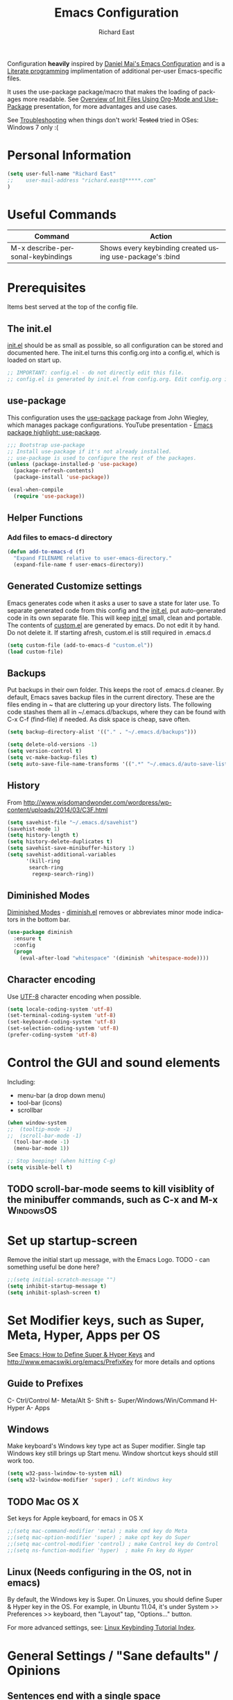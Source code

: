#+TITLE: Emacs Configuration
#+AUTHOR: Richard East
#+LANGUAGE:  en
#+LINK_HOME: [[https://github.com/richardeast/.emacs.d]]

#+TODO: TODO(t) ON-TRIAL | DONE(d) ACCEPTED REJECTED CANCELED(c) NOTE(n)

Configuration *heavily* inspired by [[https://github.com/danielmai/.emacs.d][Daniel Mai's Emacs Configuration]] and is a [[https://en.wikipedia.org/wiki/Literate_programming][Literate programming]] implimentation of additional per-user Emacs-specific files.

It uses the use-package package/macro that makes the loading of packages more readable. See [[https://www.youtube.com/watch?v=VIuOwIBL-ZU][Overview of Init Files Using Org-Mode and Use-Package]] presentation, 
for more advantages and use cases.

See [[Troubleshooting]] when things don't work!
+Tested+ tried in OSes: Windows 7 only :(

* Personal Information
#+BEGIN_SRC emacs-lisp
(setq user-full-name "Richard East"
;;    user-mail-address "richard.east@*****.com"
)
#+END_SRC

* Useful Commands

| Command                           | Action                                                   |
|-----------------------------------+----------------------------------------------------------|
| M-x describe-personal-keybindings | Shows every keybinding created using use-package's :bind |

* Prerequisites
Items best served at the top of the config file.
** The init.el
[[file:init.el][init.el]] should be as small as possible, so all configuration can be stored and documented here.
The init.el turns this config.org into a config.el, which is loaded on start up.
#+begin_src emacs-lisp
;; IMPORTANT: config.el - do not directly edit this file. 
;; config.el is generated by init.el from config.org. Edit config.org instead!
#+end_src

** use-package
This configuration uses the [[https://github.com/jwiegley/use-package][use-package]] package from John Wiegley, which manages package configurations.
YouTube presentation - [[https://www.youtube.com/watch?v=2TSKxxYEbII][Emacs package highlight: use-package]].
#+begin_src emacs-lisp
;;; Bootstrap use-package
;; Install use-package if it's not already installed.
;; use-package is used to configure the rest of the packages.
(unless (package-installed-p 'use-package)
  (package-refresh-contents)
  (package-install 'use-package))

(eval-when-compile
  (require 'use-package))
#+end_src

** Helper Functions

*** Add files to emacs-d directory

#+BEGIN_SRC emacs-lisp
(defun add-to-emacs-d (f)
  "Expand FILENAME relative to user-emacs-directory."
  (expand-file-name f user-emacs-directory))
#+END_SRC

** Generated Customize settings
Emacs generates code when it asks a user to save a state for later use.
To separate generated code from this config and the [[file:init.el][init.el]], put auto-generated code in its own separate file.
This will keep [[file:init.el][init.el]] small, clean and portable.
The contents of [[file:custom.el][custom.el]] are generated by emacs. Do not edit it by hand. Do not delete it. If starting afresh, custom.el is still required in .emacs.d
#+begin_src emacs-lisp
(setq custom-file (add-to-emacs-d "custom.el"))
(load custom-file)
#+end_src

** Backups
Put backups in their own folder. This keeps the root of .emacs.d cleaner.
By default, Emacs saves backup files in the current directory. These are the files ending in ~ that are cluttering up your directory lists.
The following code stashes them all in ~/.emacs.d/backups, where they can be found with C-x C-f (find-file) if needed.
As disk space is cheap, save often.
#+begin_src emacs-lisp
(setq backup-directory-alist '(("." . "~/.emacs.d/backups")))

(setq delete-old-versions -1)
(setq version-control t)
(setq vc-make-backup-files t)
(setq auto-save-file-name-transforms '((".*" "~/.emacs.d/auto-save-list/" t)))
#+end_src

** History
From http://www.wisdomandwonder.com/wordpress/wp-content/uploads/2014/03/C3F.html
#+BEGIN_SRC emacs-lisp
(setq savehist-file "~/.emacs.d/savehist")
(savehist-mode 1)
(setq history-length t)
(setq history-delete-duplicates t)
(setq savehist-save-minibuffer-history 1)
(setq savehist-additional-variables
      '(kill-ring
       search-ring
        regexp-search-ring))
#+END_SRC

** Diminished Modes
[[http://www.emacswiki.org/emacs/DiminishedModes][Diminished Modes]] - [[http://www.eskimo.com/~seldon/diminish.el][diminish.el]] removes or abbreviates minor mode indicators in the bottom bar.
#+BEGIN_SRC emacs-lisp
(use-package diminish
  :ensure t
  :config
  (progn
    (eval-after-load "whitespace" '(diminish 'whitespace-mode))))
#+END_SRC

** Character encoding
Use [[https://en.wikipedia.org/wiki/UTF-8][UTF-8]] character encoding when possible.
#+begin_src emacs-lisp
(setq locale-coding-system 'utf-8)
(set-terminal-coding-system 'utf-8)
(set-keyboard-coding-system 'utf-8)
(set-selection-coding-system 'utf-8)
(prefer-coding-system 'utf-8)
#+end_src

* Control the GUI and sound elements
Including:
 - menu-bar (a drop down menu)
 - tool-bar (icons)
 - scrollbar
#+BEGIN_SRC emacs-lisp
(when window-system
;;  (tooltip-mode -1)
;;  (scroll-bar-mode -1)
  (tool-bar-mode -1)
  (menu-bar-mode 1))

;; Stop beeping! (when hitting C-g)
(setq visible-bell t)
#+END_SRC

** TODO scroll-bar-mode seems to kill visiblity of the minibuffer commands, such as C-x and M-x :WindowsOS:
* Set up startup-screen
Remove the initial start up message, with the Emacs Logo.
TODO - can something useful be done here?
#+BEGIN_SRC emacs-lisp
;;(setq initial-scratch-message "")
(setq inhibit-startup-message t)
(setq inhibit-splash-screen t)
#+END_SRC

* Set Modifier keys, such as Super, Meta, Hyper, Apps per OS
See [[http://ergoemacs.org/emacs/emacs_hyper_super_keys.html][Emacs: How to Define Super & Hyper Keys]] and http://www.emacswiki.org/emacs/PrefixKey for more details and options

** Guide to Prefixes
C- Ctrl/Control
M- Meta/Alt
S- Shift
s- Super/Windows/Win/Command
H- Hyper
A- Apps

** Windows
Make keyboard's Windows key type act as Super modifier.
Single tap Windows key still brings up Start menu.
Window shortcut keys should still work too.
#+BEGIN_SRC emacs-lisp
(setq w32-pass-lwindow-to-system nil)
(setq w32-lwindow-modifier 'super) ; Left Windows key
#+END_SRC

** TODO Mac OS X
Set keys for Apple keyboard, for emacs in OS X
#+BEGIN_SRC emacs-lisp
;;(setq mac-command-modifier 'meta) ; make cmd key do Meta
;;(setq mac-option-modifier 'super) ; make opt key do Super
;;(setq mac-control-modifier 'control) ; make Control key do Control
;;(setq ns-function-modifier 'hyper)  ; make Fn key do Hyper
#+END_SRC

** Linux (Needs configuring in the OS, not in emacs)
By default, the Windows key is Super.
On Linuxes, you should define Super & Hyper key in the OS. 
For example, in Ubuntu 11.04, it's under System >> Preferences >> keyboard, then "Layout" tap, "Options..." button.

For more advanced settings, see: [[http://xahlee.info/linux/linux_keybinding_index.html][Linux Keybinding Tutorial Index]]. 
* General Settings / "Sane defaults" / Opinions

** Sentences end with a single space
Traditionally emacs sentences end with a double space.
Don't count two spaces after a period as the end of a sentence, when just one space is needed.
This makes sentence navigation commands work with one space.
#+BEGIN_SRC emacs-lisp
(setq sentence-end-double-space nil)
#+END_SRC

** TODO Winner mode - undo and redo window configuration
#+BEGIN_SRC emacs-lisp
;;(use-package winner
;;  :ensure t
;;  :defer t
;;  :idle (winner-mode 1))
#+END_SRC

** Move between windows
From [[https://www.masteringemacs.org][Mastering Emacs]] - "[...] to move between windows use the command C-x o.
I find it useful to rebind it to M-o as it's such a common thing
to do. Add this to your init file:"

It has been known to stop arrow keys working under x-term
#+BEGIN_SRC emacs-lisp
(global-set-key (kbd "M-o") 'other-window)
#+END_SRC

* Themes
Custom themes are collections of settings that can be enabled or disabled as a unit. You can use Custom themes to switch easily between various collections of settings, and to transfer such collections from one computer to another.

A Custom theme is stored as an Emacs Lisp source file. If the name of the Custom theme is name, the theme file is named name-theme.el. See [[http://www.gnu.org/software/emacs/manual/html_node/emacs/Creating-Custom-Themes.html][Creating Custom Themes]], for the format of a theme file and how to make one.
** Set the location for the themes
This is a folder where all themes can be stored.
#+BEGIN_SRC emacs-lisp
(add-to-list 'custom-theme-load-path "~/.emacs.d/themes/")
#+END_SRC

** Cyberpunk theme
The [[https://github.com/n3mo/cyberpunk-theme.el][cyberpunk theme]] is dark and colorful. However, I don't like the
boxes around the mode line.

#+begin_src emacs-lisp
(use-package cyberpunk-theme
  :ensure t
  :init
  (progn
    (load-theme 'cyberpunk t)
;;    (set-face-attribute `mode-line nil
;;                       :box nil)
;;    (set-face-attribute `mode-line-inactive nil
;;                        :box nil)
))
#+end_src

** Solarized theme
Here's some configuration for [[https://github.com/bbatsov/solarized-emacs/][bbatsov's solarized themes]].

#+begin_src emacs-lisp
(use-package solarized-theme
  :init
  (setq solarized-use-variable-pitch nil)
  :ensure t)
#+end_src
** Monokai theme
The [[https://github.com/oneKelvinSmith/monokai-emacs][Monokai theme]] is s a port of the popular TextMate theme [[http://www.monokai.nl/blog/2006/07/15/textmate-color-theme/][Monokai]] by Wimer Hazenberg. The inspiration for the theme came from Bozhidar Batsov and his [[https://github.com/bbatsov/zenburn-emacs][Zenburn]] port and [[http://www.sublimetext.com/2][Sublime Text 2]] which defaults to this color scheme.
#+begin_src emacs-lisp
(setq monokai-use-variable-pitch nil)
#+end_src
** White-Sand Theme
[[https://github.com/mswift42/white-sand-theme][white-sand-theme]] Emacs 24 theme with light background.
Created with [[http://emacs-theme-creator.appspot.com/][Emacs Theme Creator]].

#+begin_src emacs-lisp
(use-package white-sand-theme
  :init
  :ensure t)
#+end_src
** Theme functions
Taken from [[https://github.com/danielmai/.emacs.d/blob/master/config.org][Daniel Mai's.emacs.d]]:
#+BEGIN_SRC emacs-lisp
(defun switch-theme (theme)
  "Disables any currently active themes and loads THEME."
  ;; This interactive call is taken from `load-theme'
  (interactive
   (list
    (intern (completing-read "Load custom theme: "
                             (mapc 'symbol-name
                                   (custom-available-themes))))))
  (let ((enabled-themes custom-enabled-themes))
    (mapc #'disable-theme custom-enabled-themes)
    (load-theme theme t)))

(defun disable-active-themes ()
  "Disables any currently active themes listed in `custom-enabled-themes'."
  (interactive)
  (mapc #'disable-theme custom-enabled-themes))

(bind-key "s-<f12>" 'switch-theme)
(bind-key "s-<f11>" 'disable-active-themes)
#+END_SRC

** TODO Select Theme per mode
** TODO Create own theme
* Spelling
** Flyspell							  :WindowsOS:
*** TODO Aspell Install instructions
Instructions are patchy on-line.
Note: These are the Windows settings on my Window 7 box. YMMV
*** TODO Make window only

#+BEGIN_SRC emacs-lisp

(cond
 ((string-equal system-type "windows-nt") ; Microsoft Windows
  (progn (add-to-list 'exec-path "C:/Program Files (x86)/Aspell/bin/")
         (setq ispell-program-name "aspell")
         (setq ispell-extra-args '("--sug-mode=ultra" "--lang=en_US")))))

#+END_SRC

* Source Control
** Magit
[[http://magit.vc/about.html][Magit]] is an interface to the [[https://en.wikipedia.org/wiki/Version_control][version control system]] [[http://git-scm.com/][Git]].
#+BEGIN_SRC emacs-lisp
(use-package magit
  :ensure t
  :bind ("C-c g" . magit-status)
  :config
  (define-key magit-status-mode-map (kbd "q") 'magit-quit-session))
#+END_SRC

* Programming
** paredit
"[[https://twitter.com/kentbeck/status/311983951218630656][I'm ready to try an editor that only allows]] [[https://en.wikipedia.org/wiki/Abstract_syntax_tree][AST]] transformations" - [[https://en.wikipedia.org/wiki/Kent_Beck][Kent Beck]]
[[https://www.youtube.com/watch?v=D6h5dFyyUX0][Emacs Rocks! Episode 14: Paredit]]
http://overtone.github.io/emacs-live/doc-clojure-paredit.html
[[http://www.emacswiki.org/emacs/PareditCheatsheet][Paredit Cheatsheet]]
[[http://danmidwood.com/content/2014/11/21/animated-paredit.html][The Animated Guide to Paredit]]

** Smartparens
https://github.com/Fuco1/smartparens/wiki/Paredit-and-smartparens
[[https://www.youtube.com/watch?v%3DykjRUr7FgoI][Smartparens - smart editing of paired expressions 1 of 2]]
[[https://www.youtube.com/watch?v%3DefSvfqf3Ykw][Smartparens - smart editing of paired expressions 2 of 2]]

** Clojure
*** Clojure
[[http://clojure.org/][Clojure]] is a general-purpose programming language with an emphasis on functional programming and is a dialect of the Lisp.
It runs on the Java Virtual Machine, [[https://github.com/clojure/clojurescript][JavaScript]] and Common Language Runtime engines. Clojure treats code as data and has a macro system. 
#+begin_src emacs-lisp
(use-package clojure-mode
  :ensure t
  :mode (("\\.clj\\'" . clojure-mode)
         ("\\.edn\\'" . clojure-mode))
;;  :init ((add-hook 'clojure-mode-hook #'yas-minor-mode)         
;;         (add-hook 'clojure-mode-hook #'linum-mode)             
;;         (add-hook 'clojure-mode-hook #'subword-mode)           
;;         (add-hook 'clojure-mode-hook #'smartparens-mode)        ;; may want paredit instead
;;         (add-hook 'clojure-mode-hook #'rainbow-delimiters-mode)
;;         (add-hook 'clojure-mode-hook #'eldoc-mode)             
;;         (add-hook 'clojure-mode-hook #'idle-highlight-mode))
)
#+end_src

*** TODO flycheck-clojure

*** TODO Open and evaluate 4clojure questions
[[https://melpa.org/#/4clojure][Open and evaluate 4clojure.com questions]]
*** CIDER
[[https://github.com/clojure-emacs/cider][CIDER]], formerly nrepl.el, is the *C.lojure I.nteractive D.evelopment E.nvironment* that *R.ocks* for Emacs! It's built on top of nREPL, the Clojure networked REPL server. 
CIDER is a great alternative to the now deprecated combination of SLIME + swank-clojure.

CIDER's history and architecture: [[https://www.youtube.com/watch?v=4X-1fJm25Ww][The Evolution of the Emacs tooling for Clojure]].
If you like the project, [[https://github.com/clojure-emacs/cider#donations][support its ongoing development]].

Gitter
Some features:
 - Powerful REPL
 - Interactive code evaluation
 - Code completion
 - Compilation notes (error and warning highlighting)
 - Human-friendly stacktraces
 - Smart code completion
 - Definition lookup
 - Documentation lookup
 - Resource lookup
 - Apropos
 - Debugger
 - Value inspector
 - Function tracing
 - Interactive macroexpansion
 - [[http://conj.io/][Grimoire]] integration
 - clojure.test integration
 - Classpath browser
 - Namespace browser
 - nREPL session management
 - Scratchpad
 - Minibuffer code evaluation
 - Integration with company-mode and auto-complete-mode
 
TODO - Change commented out code.
What's going on here?

ensure cider is installed
activate clj-refactor-mode with cider with add-hook
:diminish hides the subword-mode minor mode symbol from the mode-line if diminish.el is installed

The :config keyword specifies code to be executed after the package is loaded. Here we configure some of cider's variables. Each of the following settings is explained in detail in the CIDER readme too:

 - nrepl-log-messages: useful for debugging
 - cider-repl-display-in-current-window: switch to REPL in this window
 - cider-repl-use-clojure-font-lock: syntax highlighting in REPL
 - cider-prompt-save-file-on-load: just always save when loading buffer
 - cider-font-lock-dynamically: syntax highlight all namespaces
 - nrepl-hide-special-buffers: hide nrepl buffers from menu
 - cider-overlays-use-font-lock: syntax highlight evaluation overlays
 - cider-repl-toggle-pretty-printing: REPL always pretty-prints results

#+begin_src emacs-lisp
(use-package cider
  :ensure t
  :defer t
  :init (add-hook 'cider-mode-hook #'clj-refactor-mode)
  :diminish subword-mode
  :config
  (setq nrepl-log-messages t                  
        cider-repl-display-in-current-window t
        cider-repl-use-clojure-font-lock t    
        cider-prompt-save-file-on-load 'always-save
        cider-font-lock-dynamically '(macro core function var)
        nrepl-hide-special-buffers t            
        cider-overlays-use-font-lock t)         
  (cider-repl-toggle-pretty-printing))

;; Cider settings - see https://github.com/clojure-emacs/cider
;; (setq cider-prompt-save-file-on-load nil)

#+end_src

https://ccann.github.io/2015/11/05/cider-workflow/:
Hot CIDER Commands
05 November 2015
When I first started using CIDER I was intimidated by the block of 41 cider-mode and 25 cider-repl-mode interactive commands (to be fair, there's a lot of overlap between the two). Luckily you only need a small subset of these commands at your fingertips to be very productive:

REPLs and Namespaces
Open a project file (created with Leiningen or Boot) and in that buffer C-c M-j to launch an nREPL server and corresponding REPL client. This client will be associated with your project. You can see the nREPL server in the mode line

You're done with your REPL and you want to quit: C-c C-q. This is one of those commands I wish I'd seen earlier. I spent so much time killing nREPL buffers manually.

From your clojure buffer you can use C-c C-n to switch to this namespace in the REPL. C-c C-z actually switches to the associated REPL buffer (and back!).
Evaluating Functions
Load your current buffer with C-c C-k. You can do form evaluation a few different ways, here are the basics:

Eval the form to the left of the point (cursor) and show the result inline with C-c C-e

Evaluating Functions
Load your current buffer with C-c C-k. You can do form evaluation a few different ways, here are the basics:

Eval the form to the left of the point (cursor) and show the result inline with C-c C-e

Bonus: Try C-c C-p and C-c C-f for pretty-printed popup buffer versions of the previous two evals, respectively. Useful for copying output.

Other Useful Tools
A few other basic but high impact functions include:

Jump you to the definition of the symbol at point with M-..
See clojure docs for the symbol at point with C-c C-d d and java docs with C-c C-d j.
In the REPL C-c C-o will remove the result of the previous evaluation, useful especially when you have a verbose output clogging up your workspace. With the prefix argument, C-u, it will remove all previous output.

*** cider-eval-sexp-fu
#+BEGIN_SRC emacs-lisp
;;(use-package cider-eval-sexp-fu
;;  :defer t)
#+END_SRC

*** TODO clj-refactor
Does not load - only tried in Windows.
#+BEGIN_SRC emacs-lisp
;; (use-package clj-refactor
;;   :defer t
;;   :ensure t
;;   :diminish clj-refactor-mode
;;   :config (cljr-add-keybindings-with-prefix "C-c C-m"))
#+END_SRC

** TODO Java
Eclim 
eclim is the best solution for now: https://github.com/xiaohanyu/oh-my-emacs/blob/master/modules/ome-java.org
http://jdee.sourceforge.net/[1]  
https://github.com/m0smith/malabar-mode[2]  
http://www.emacswiki.org/emacs/EmacsEclim[3]  
http://www.troikatech.com/blog/2014/11/26/ensime-and-emacs-as-a-scala-ide[4]  

** ON-TRIAL JavaScript
[[https://github.com/mooz/js2-mode][js2-mode]]

#+BEGIN_SRC emacs-lisp
(use-package js2-mode
  :ensure t
  :defer t
  :commands js2-mode
  :init
  (progn
    (add-to-list 'auto-mode-alist '("\\.js$" . js2-mode))
    (setq-default js2-basic-offset 2)
    (add-to-list 'interpreter-mode-alist (cons "node" 'js2-mode)))
  :config
  (progn
    (js2-imenu-extras-setup)
    (bind-key "C-x C-e" 'js-send-last-sexp js2-mode-map)
    (bind-key "C-M-x" 'js-send-last-sexp-and-go js2-mode-map)
    (bind-key "C-c b" 'js-send-buffer js2-mode-map)
    (bind-key "C-c C-b" 'js-send-buffer-and-go js2-mode-map)
    (bind-key "C-c w" 'my/copy-javascript-region-or-buffer js2-mode-map)
    (bind-key "C-c l" 'js-load-file-and-go js2-mode-map)))
#+END_SRC

** TODO XSLT
** TODO HTML
** TODO Ruby
** TODO ColdFusion
* To try
Popular packages: https://emacs.zeef.com/ehartc

** ON-TRIAL NeoTree
http://www.emacswiki.org/emacs/NeoTree
https://github.com/jaypei/emacs-neotree

NeoTree is just a navigation view, similar to Eclipse's nav
It's useful for viewing folder structure of a project.
It's probable slower finding and opening files than Helm or Ido mode.
Use Dired for editing/renaming/deleting files.
It's a useful addition to the toolbox, especially if you are more used to an ide.

Useful Keys
| Key | Action                         |
|-----+--------------------------------|
| F8  | Toggle NeoTree                 |
| H   | Show hidden files, directories |
|     |                                |

TODO figure out how to have own NeoTree theme for opening/closing folders.
#+BEGIN_SRC emacs-lisp
(use-package neotree
  :ensure t
  :bind ([f8] . neotree-toggle)
  :config
  (progn
    (setq neo-theme 'arrow)) ; 'classic, 'nerd, 'ascii, 'arrow
)
#+END_SRC

** ON-TRIAL Auto-Complete
https://www.youtube.com/watch?v=rGVVnDxwJYE
http://emacswiki.org/emacs/AutoComplete
http://emacs-fu.blogspot.co.uk/2010/10/auto-complete-mode.html
https://github.com/krobertson/emacs.d/blob/master/packages.el
https://github.com/aki2o/org-ac

#+BEGIN_SRC emacs-lisp
;;Complete explicitly by binding a key

(use-package auto-complete
  :diminish auto-complete-mode
;; :bind ("C-TAB" . auto-complete-mode)
  :config
  (progn
    (use-package go-autocomplete)
    (add-to-list 'ac-dictionary-directories (add-to-emacs-d "ac-dict"))
    (setq ac-use-fuzzy t
          ac-disable-inline t
          ac-use-menu-map t
          ac-auto-show-menu t
          ac-auto-start t
          ac-flyspell-workaround t
          ac-ignore-case t
          ac-candidate-menu-min 0)
    (add-to-list 'ac-modes 'enh-ruby-mode)
    (add-to-list 'ac-modes 'web-mode)
    (add-to-list 'ac-modes 'go-mode)
    (add-to-list 'ac-modes 'clojure-mode)))

(use-package org-ac 
  :defer t 
  :ensure t
  :init (org-ac/config-default))
#+END_SRC

** ACCEPTED Ace Jump Mode
A quick way to jump around text in buffers.

[[http://emacsrocks.com/e10.html][See Emacs Rocks Episode 10 for a screencast]].
#+BEGIN_SRC emacs-lisp
(use-package ace-jump-mode
  :ensure t
  :diminish ace-jump-mode
  :commands ace-jump-mode
  :bind ("C-S-s" . ace-jump-mode))

#+END_SRC

** ACCEPTED Helm
 http://tuhdo.github.io/helm-intro.html
#+BEGIN_SRC emacs-lisp
(use-package helm
  :ensure t
  :diminish helm-mode
  :init
  (progn
    (require 'helm-config)
    (setq helm-candidate-number-limit 100)
    ;; From https://gist.github.com/antifuchs/9238468
    (setq helm-idle-delay 0.0 ; update fast sources immediately (doesn't).
          helm-input-idle-delay 0.01  ; this actually updates things
                                      ; relatively quickly.
          helm-yas-display-key-on-candidate t
          helm-quick-update t
          helm-M-x-requires-pattern nil
          helm-ff-skip-boring-files t)
    (helm-mode))
  :bind (("C-c h" . helm-mini)
         ("C-h a" . helm-apropos)
         ("C-x C-b" . helm-buffers-list)
         ("C-x b"   . helm-buffers-list)
         ("M-y" . helm-show-kill-ring)
         ("M-x" . helm-M-x)
         ("C-x c o" . helm-occur)
         ("C-x c s" . helm-swoop)
         ("C-x c y" . helm-yas-complete)
         ("C-x c Y" . helm-yas-create-snippet-on-region)
         ("C-x c b" . my/helm-do-grep-book-notes)
         ("C-x c SPC" . helm-all-mark-rings)))
#+END_SRC

** ON-TRIAL Projectile
[[http://batsov.com/projectile/][Projectile Home]]
[[http://wikemacs.org/wiki/Projectile]["Projectile]] is project interaction library for Emacs. Its goal is to provide a nice set of features operating on a project level without introducing external dependencies."
Projectile - works with Lein projects

 If you want to mark a folder manually as a project just create an empty .projectile file in it.
#+BEGIN_SRC emacs-lisp
(use-package projectile
  :ensure t
  :defer t
  :diminish projectile-mode
  :config
  (progn
    (setq projectile-keymap-prefix (kbd "C-c p"))
    (setq projectile-completion-system 'default)
    (setq projectile-enable-caching t)
    (projectile-global-mode)))
#+END_SRC

** ON-TRIAL Helm Projectile
[[http://tuhdo.github.io/helm-projectile.html][Helm projectile]] guide
#+BEGIN_SRC emacs-lisp
(use-package helm-projectile
   :defer t :ensure t
   :ensure helm-projectile)
#+END_SRC

** TODO Squiggly-clojure - Flycheck checker for Clojure
** TODO Slamhound 
** TODO Eastwood (a Clojure lint)

** TODO Display command-log
** TODO Ace-isearch
#+BEGIN_SRC emacs-lisp
;;(use-package ace-isearch
;;  :config
;;  (global-ace-isearch-mode 1))
#+END_SRC

** TODO Ace Window
From Daniel Mai's:
"[[https://github.com/abo-abo/ace-window][ace-window]] is a package that uses the same idea from ace-jump-mode for buffer navigation, but applies it to windows. 
The default keys are 1-9, but it's faster to access the keys on the home row, so that's what I have them set to (with respect to Dvorak, of course)."
#+BEGIN_SRC emacs-lisp
;;(use-package ace-window
;;  :ensure t
;;  :config
;;  (setq aw-keys '(?a ?o ?e ?u ?h ?t ?n ?s))
;;  (ace-window-display-mode)
;;  :bind ("s-o" . ace-window))
#+END_SRC

** ON-TRIAL HTML Mode/ Web-Mode HTMLModeDeluxe / Emacs WebDev Environment
[[http://www.emacswiki.org/cgi-bin/wiki/HtmlModeDeluxe][HTMLModeDeluxe]]
[[http://www.dzr-web.com/people/darren/projects/emacs-webdev][Emacs WebDev Environment]]
[[http://www.nongnu.org/baol-hth][HTML Helper Mode]]

[[http://web-mode.org/][Web-mode]]
#+BEGIN_SRC emacs-lisp
(use-package web-mode
  :ensure t
  :defer t
  :mode "\\.html?\\'"
  :config
  (progn
    (setq web-mode-enable-current-element-highlight t)
    (setq web-mode-ac-sources-alist
          '(("css" . (ac-source-css-property))
            ("html" . (ac-source-words-in-buffer ac-source-abbrev)))
          )))
#+END_SRC

** ON-TRIAL XML

#+BEGIN_SRC emacs-lisp
(use-package nxml-mode
  :mode (("\\.xml$" . nxml-mode)
         ("\\.xslt$" . nxml-mode))
  :config
  (add-hook 'nxml-mode-hook
	    (lambda ()
	      (setq indent-tabs-mode nil))))
#+END_SRC

** ON-TRIAL css-mode
#+BEGIN_SRC emacs-lisp
(use-package css-mode
  :mode ("\\.css\\'" . css-mode))
#+END_SRC

** TODO SQL
M-x sql-ms
** TODO JSON

** TODO IDO
[[https://www.masteringemacs.org/article/introduction-to-ido-mode][Introduction to Ido Mode]]
** TODO Ivy / Swipper
[[http://oremacs.com/2015/04/16/ivy-mode/][Ivy]] is an alternative to Ido mode

http://pragmaticemacs.com/emacs/dont-search-swipe/
[[https://www.youtube.com/watch?v=VvnJQpTFVDc][Swiper Screen cast]]

** TODO RSS
** TODO email
http://www.emacswiki.org/emacs/CategoryMail
http://www.emacswiki.org/emacs/mu4e
https://github.com/iqbalansari/mu4e-alert



** TODO Presentations
[[https://www.youtube.com/watch?v=Ho6nMWGtepY][Writing PPT with org-mode and beamer in Emacs]]

** TODO Code folding
[[https://github.com/mrkkrp/vimish-fold/][vimish-fold]] fancier than [[http://www.emacswiki.org/emacs/HideShow][Hide/Show]]

** TODO folds
** TODO Copy-code
** TODO Focus
Focus provides focus-mode that dims the text of surrounding sections, similar to iA Writer's Focus Mode.
https://github.com/larstvei/Focus/blob/master/README.md

** TODO Crosshairs
** TODO cursors mode
** TODO cursor-cng
** TODO dedicated
** TODO emacsism
https://github.com/ChillarAnand/emacsism/blob/master/emacsism.md

** TODO diff-mode
** TODO dired 
** TODO mic-paren or paren
#+BEGIN_SRC emacs-lisp
;;(or  (use-package mic-paren
;;       :defer 5
;;       :config
;;       (paren-activate))
;;     (use-package paren
;;       :defer 5
;;       :config
;;       (show-paren-mode 1)))
#+END_SRC

** TODO per-window-point
** TODO Multiple cursors mode
** TODO lusty-explorer
** TODO llvm-mode
** TODO lua-mode
** TODO Spacemacs
** TODO [[http://www.emacswiki.org/emacs/MiniMap][MiniMap]]
Minimap is a feature provided by the Sublime editor. It shows a smaller, "minibar" display of the current buffer alongside
the main editing window. In the minibar window, it highlights the portion of the buffer that is currently visible
in the main window. This highlight position is updated automatically, as you navigate in the main window. You can
scroll the main window by dragging the highlighted area in the minibar.
You can configure the size/readability of the sidebar freely by specifying the font familiy and height.
** TODO Org-mode and Confluence integration
** TODO Jira
** REJECTED [[http://www.gnu.org/software/emacs/manual/html_node/speedbar/][Speedbar]] -
It's an older alternative to neotree
Speedbar is a program for Emacs which can be used to summarize information related to the current buffer.
Its original inspiration is the 'explorer' often used in modern development environments, office packages, and web browsers.
** TODO Yet another Snippet
[[https://www.youtube.com/watch?v=YLKZ4GehTcE&t=6m][used with Clojure code]]
* Org Mode Settings

#+BEGIN_SRC emacs-lisp
;;(use-package org
;;  :ensure t
;;  :defer t
;;  :init
;;  (setq org-replace-disputed-keys t
;;        org-default-notes-file (expand-file-name "notes.org" (getenv "HOME")))
;;  :config
;;  (org-babel-do-load-languages
;;   'org-babel-load-languages
;;   '((awk . t)
;;     (emacs-lisp . t)
;;     (python . t)
;;     (ruby . t)
;;     (sh . t))))

#+END_SRC



** Word wrap

#+BEGIN_SRC 
  (defun soft-wrap-lines ()
    "Make lines wrap at window edge and on word boundary,
    in current buffer."
    (interactive)
    (setq truncate-lines nil)
    (setq word-wrap t))

  (add-hook 'org-mode-hook 'soft-wrap-lines)
#+END_SRC

** Spelling
enabled Flyspell-mode by default whenever in org-mode
#+BEGIN_SRC emacs-lisp
(add-hook 'org-mode-hook 'turn-on-flyspell)
#+END_SRC

* TODOs
Look at http://emacs.sexy
** TODO Confirm :disabled t keyword in use-package disables configuration
This is useful so I don't need to comment out code
and I can keep any rejected config in case it becomes useful in the future.
* <<Troubleshooting>> 
** If there is an error on start up, try "M-x package-refresh-contents" and restart
** Remove OS specific code. (Search through the tags.)

